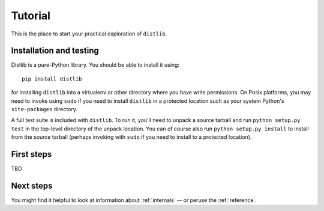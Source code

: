 .. _tutorial:

Tutorial
========

This is the place to start your practical exploration of ``distlib``.

Installation and testing
------------------------

Distlib is a pure-Python library. You should be able to install it using::

    pip install distlib

for installing ``distlib`` into a virtualenv or other directory where you have
write permissions. On Posix platforms, you may need to invoke using ``sudo``
if you need to install ``distlib`` in a protected location such as your system
Python's ``site-packages`` directory.

A full test suite is included with ``distlib``. To run it, you'll need to
unpack a source tarball and run ``python setup.py test`` in the top-level
directory of the unpack location. You can of course also run
``python setup.py install``
to install from the source tarball (perhaps invoking with ``sudo`` if you need
to install to a protected location).

First steps
-----------

TBD

Next steps
----------

You might find it helpful to look at information about 
:ref:`internals` -- or peruse the :ref:`reference`.
